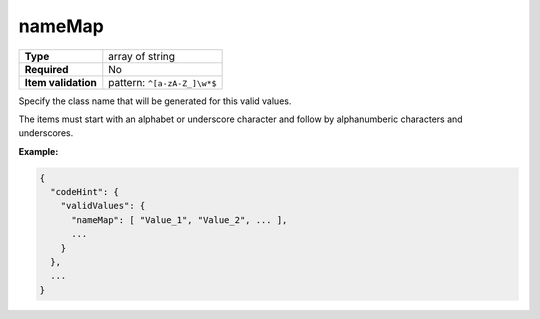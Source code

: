 #########
 nameMap
#########

.. list-table::
   :header-rows: 0
   :stub-columns: 1

   -  -  Type
      -  array of string
   -  -  Required
      -  No
   -  -  Item validation
      -  pattern: ``^[a-zA-Z_]\w*$``

Specify the class name that will be generated for this valid values.

The items must start with an alphabet or underscore character and follow
by alphanumberic characters and underscores.

**Example:**

.. code:: javascript

   {
     "codeHint": {
       "validValues": {
         "nameMap": [ "Value_1", "Value_2", ... ],
         ...
       }
     },
     ...
   }
